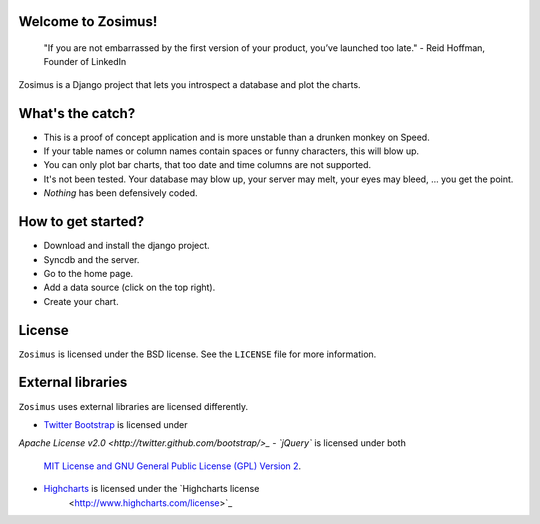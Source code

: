 Welcome to Zosimus!
===================

    "If you are not embarrassed by the first version of your product, you’ve launched too late." - Reid Hoffman, Founder of LinkedIn

Zosimus is a Django project that lets you introspect a database and plot the charts.

.. warning: This project is not production ready!!! Use at your own risk.

What's the catch?
=================

* This is a proof of concept application and is more unstable than a drunken monkey on Speed.
* If your table names or column names contain spaces or funny characters, this will blow up.
* You can only plot bar charts, that too date and time columns are not supported.
* It's not been tested. Your database may blow up, your server may melt, your eyes may bleed, ... you get the point.
* *Nothing* has been defensively coded.

How to get started?
===================

* Download and install the django project.
* Syncdb and the server.
* Go to the home page.
* Add a data source (click on the top right).
* Create your chart.

License
========

``Zosimus`` is licensed under the BSD license. See the ``LICENSE`` file for more information.

External libraries
==================

``Zosimus`` uses external libraries are licensed differently.

- `Twitter Bootstrap <http://twitter.github.com/bootstrap/>`_ is licensed under
`Apache License v2.0 <http://twitter.github.com/bootstrap/>_
- `jQuery`` is licensed under both
   `MIT License and GNU General Public License (GPL) Version 2 <http://jquery.org/license/>`_.
- `Highcharts <http://highcharts.com>`_ is licensed under the `Highcharts license
   <http://www.highcharts.com/license>`_

